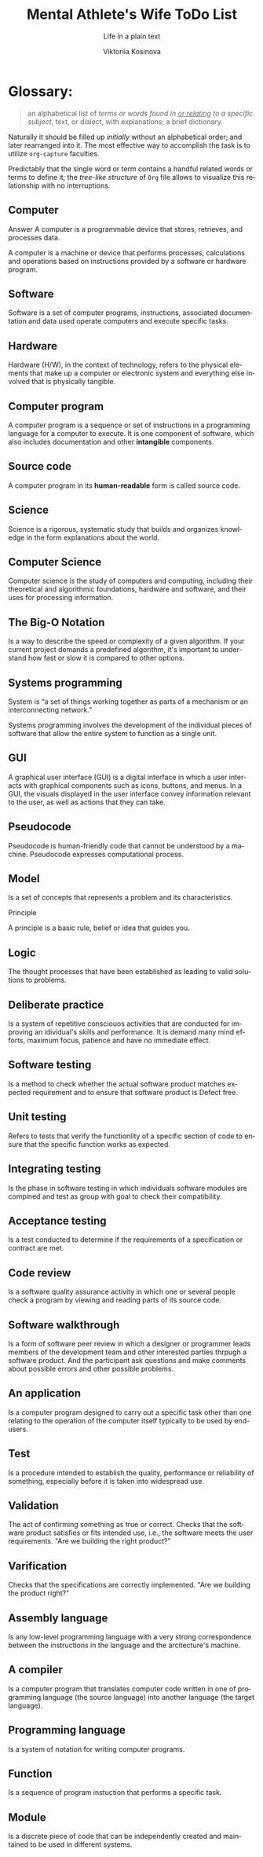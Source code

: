 #+AUTHOR:    Viktoriia Kosinova
#+TITLE:     Mental Athlete's Wife ToDo List
#+SUBTITLE:  Life in a plain text
#+EMAIL:     viqsiq@gmail.com
#+LANGUAGE: en
#+STARTUP: showall indent
#+PROPERTY: header-args :comments org

* Glossary:

#+begin_quote
an alphabetical list of /terms or words found in _or relating_ to a
specific subject/, text, or dialect, with explanations; a brief
dictionary.
#+end_quote

Naturally it should be filled up /initially/ without an alphabetical
order; and later rearranged into it. The most effective way to
accomplish the task is to utilize ~org-capture~ faculties.

Predictably that the single word or term contains a handful related
words or terms to define it; the /tree-like structure/ of ~Org~ file
allows to visualize this relationship with no interruptions.


** Computer

Answer
A computer is a programmable device that stores, retrieves, and
processes data.

A computer is a machine or device that performs processes,
calculations and operations based on instructions provided by a
software or hardware program.


** Software

Software is a set of computer programs, instructions, associated
documentation and data used operate computers and execute specific
tasks.

** Hardware

Hardware (H/W), in the context of technology, refers to the physical
elements that make up a computer or electronic system and everything
else involved that is physically tangible.

** Computer program

A computer program is a sequence or set of instructions in a
programming language for a computer to execute. It is one component of
software, which also includes documentation and other *intangible*
components.


** Source code

A computer program in its *human-readable* form is called source code.

** Science

Science is a rigorous, systematic study that builds and organizes
knowledge in the form explanations about the world.

** Computer Science

Computer science is the study of computers and computing, including
their theoretical and algorithmic foundations, hardware and software,
and their uses for processing information.

** The Big-O Notation

Is a way to describe the speed or complexity of a given algorithm. If
your current project demands a predefined algorithm, it's important to
understand how fast or slow it is compared to other options.


** Systems programming

System is “a set of things working together as parts of a mechanism or
an interconnecting network.”

Systems programming involves the development of the individual pieces
of software that allow the entire system to function as a single unit.

** GUI

A graphical user interface (GUI) is a digital interface in which a
user interacts with graphical components such as icons, buttons, and
menus. In a GUI, the visuals displayed in the user interface convey
information relevant to the user, as well as actions that they can
take.


** Pseudocode

Pseudocode is human-friendly code that cannot be understood by a
machine. Pseudocode expresses computational process.


** Model

Is a set of concepts that represents a problem and its
characteristics.


Principle

A principle is a basic rule, belief or idea that guides you.

** Logic

The thought processes that have been established as leading to valid
solutions to problems.


** Deliberate practice

Is a system of repetitive consciouos activities that are conducted for
improving an idividual's skills and performance. It is demand many
mind efforts, maximum focus, patience and have no immediate effect.

** Software testing

Is a method to check whether the actual software product matches
expected requirement and to ensure that software product is Defect
free.

** Unit testing

Refers to tests that verify the functionlity of a specific section of
code to ensure that the specific function works as expected.

** Integrating testing

Is the phase in software testing in which individuals software modules
are compined and test as group with goal  to check their compatibility.

** Acceptance testing

Is a test conducted to determine if the requirements of a
specification or contract are met.

** Code review

Is a software quality assurance activity in which one or several
people check a program by viewing  and reading parts of its source
code.

** Software walkthrough

Is a form of software peer review in which a designer or programmer
leads members of the development team and other interested parties
thrpugh a software product. And the participant ask questions and make
comments about possible errors and other possible problems.


** An application

Is a computer program designed to carry out a specific task other than
one relating to the operation of the computer itself typically to be
used by end-users.

** Test

Is a procedure intended to establish the quality, performance or
reliability of something, especially before it is taken into
widespread use.

** Validation

The act of confirming something as true or correct. Checks that the
software product satisfies or fits intended use, i.e., the software
meets the user requirements.
"Are we building the right product?"

** Varification

Checks that the specifications are correctly implemented.
"Are we building the product right?"

** Assembly language

Is any low-level programming language with a very strong
correspondence between the instructions in the language and the
arcitecture's machine.

** A compiler

Is a computer program that translates computer code written in one of
programming language (the source language) into another language (the
target language).

** Programming language

Is a system of notation for writing computer programs.

** Function

Is a sequence of program instuction that performs a specific task.

** Module

Is a discrete piece of code that can be independently created and
maintained to be used in different systems.





